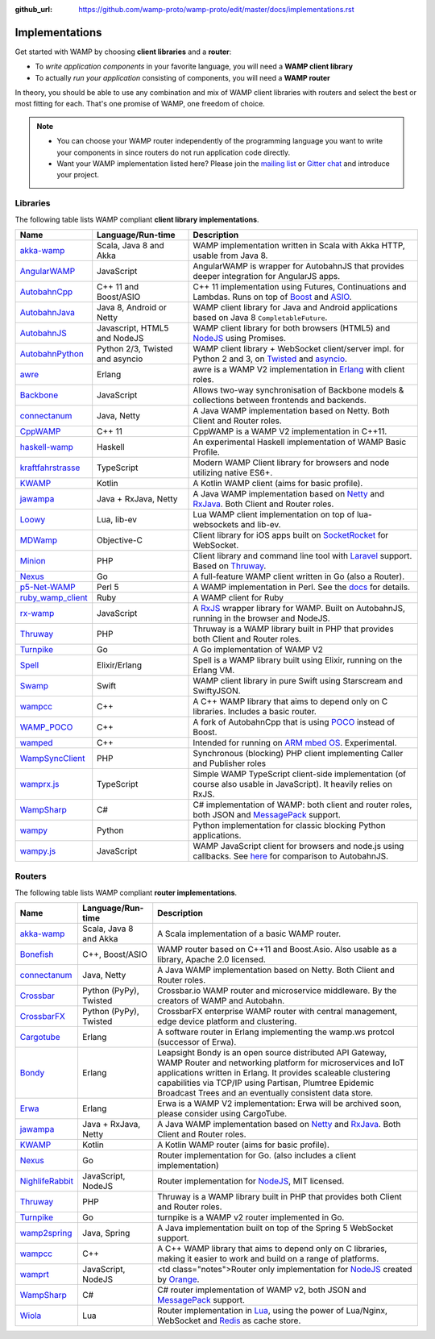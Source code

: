 :github_url: https://github.com/wamp-proto/wamp-proto/edit/master/docs/implementations.rst

.. _Implementations:

Implementations
===============

Get started with WAMP by choosing **client libraries** and a **router**:

* To *write application components* in your favorite language, you will need a **WAMP client library**
* To actually *run your application* consisting of components, you will need a **WAMP router**

In theory, you should be able to use any combination and mix of WAMP client libraries with routers
and select the best or most fitting for each. That's one promise of WAMP, one freedom of choice.

.. note::

    - You can choose your WAMP router independently of the programming language you want to write your
      components in since routers do not run application code directly.
    - Want your WAMP implementation listed here? Please join the `mailing list <https://groups.google.com/group/wampws>`_
      or `Gitter chat <https://gitter.im/wamp-proto/wamp-proto>`_ and introduce your project.


Libraries
---------

The following table lists WAMP compliant **client library implementations**.

==================  ==================================  =====================
Name                Language/Run-time                   Description
==================  ==================================  =====================
akka-wamp_          Scala, Java 8 and Akka              WAMP implementation written in Scala with Akka HTTP, usable from Java 8.
AngularWAMP_        JavaScript                          AngularWAMP is wrapper for AutobahnJS that provides deeper integration for AngularJS apps.
AutobahnCpp_        C++ 11 and Boost/ASIO               C++ 11 implementation using Futures, Continuations and Lambdas. Runs on top of `Boost <http://www.boost.org>`_ and `ASIO <http://think-async.com/>`_.
AutobahnJava_       Java 8, Android or Netty            WAMP client library for Java and Android applications based on Java 8 ``CompletableFuture``.
AutobahnJS_         Javascript, HTML5 and NodeJS        WAMP client library for both browsers (HTML5) and `NodeJS <http://nodejs.org/>`_ using Promises.
AutobahnPython_     Python 2/3, Twisted and asyncio     WAMP client library + WebSocket client/server impl. for Python 2 and 3, on `Twisted <https://twistedmatrix.com>`_ and `asyncio <https://docs.python.org/3/library/asyncio.html>`_.
awre_               Erlang                              awre is a WAMP V2 implementation in `Erlang <http://www.erlang.org/>`_ with client roles.
Backbone_           JavaScript                          Allows two-way synchronisation of Backbone models & collections between frontends and backends.
connectanum_        Java, Netty                         A Java WAMP implementation based on Netty. Both Client and Router roles.
CppWAMP_            C++ 11                              CppWAMP is a WAMP V2 implementation in C++11.
haskell-wamp_       Haskell                             An experimental Haskell implementation of WAMP Basic Profile.
kraftfahrstrasse_   TypeScript                          Modern WAMP Client library for browsers and node utilizing native ES6+.
KWAMP_              Kotlin                              A Kotlin WAMP client (aims for basic profile).
jawampa_            Java + RxJava, Netty                A Java WAMP implementation based on `Netty <http://netty.io/>`_ and `RxJava <https://github.com/ReactiveX/RxJava>`_. Both Client and Router roles.
Loowy_              Lua, lib-ev                         Lua WAMP client implementation on top of lua-websockets and lib-ev.
MDWamp_             Objective-C                         Client library for iOS apps built on `SocketRocket <https://github.com/square/SocketRocket>`_ for WebSocket.
Minion_             PHP                                 Client library and command line tool with `Laravel <http://laravel.com/>`_ support. Based on `Thruway <https://github.com/voryx/Thruway>`_.
Nexus_              Go                                  A full-feature WAMP client written in Go (also a Router).
p5-Net-WAMP_        Perl 5                              A WAMP implementation in Perl. See the `docs <https://metacpan.org/pod/Net::WAMP>`_ for details.
ruby_wamp_client_   Ruby                                A WAMP client for Ruby
rx-wamp_            JavaScript                          A `RxJS <https://github.com/Reactive-Extensions/RxJS>`_ wrapper library for WAMP. Built on AutobahnJS, running in the browser and NodeJS.
Thruway_            PHP                                 Thruway is a WAMP library built in PHP that provides both Client and Router roles.
Turnpike_           Go                                  A Go implementation of WAMP V2
Spell_              Elixir/Erlang                       Spell is a WAMP library built using Elixir, running on the Erlang VM.
Swamp_              Swift                               WAMP client library in pure Swift using Starscream and SwiftyJSON.
wampcc_             C++                                 A C++ WAMP library that aims to depend only on C libraries. Includes a basic router.
WAMP_POCO_          C++                                 A fork of AutobahnCpp that is using `POCO <http://pocoproject.org/>`_ instead of Boost.
wamped_             C++                                 Intended for running on `ARM mbed OS <https://www.mbed.com/en/>`_. Experimental.
WampSyncClient_      PHP                                 Synchronous (blocking) PHP client implementing Caller and Publisher roles
wamprx.js_          TypeScript                          Simple WAMP TypeScript client-side implementation (of course also usable in JavaScript). It heavily relies on RxJS.
WampSharp_          C#                                  C# implementation of WAMP: both client and router roles, both JSON and `MessagePack <http://msgpack.org/>`_ support.
wampy_              Python                              Python implementation for classic blocking Python applications.
wampy.js_           JavaScript                          WAMP JavaScript client for browsers and node.js using callbacks. See `here <https://github.com/KSDaemon/wampy.js#quick-comparison-to-other-libs>`_ for comparison to AutobahnJS.
==================  ==================================  =====================


Routers
-------

The following table lists WAMP compliant **router implementations**.

==================  ==================================  =====================
Name                Language/Run-time                   Description
==================  ==================================  =====================
akka-wamp_          Scala, Java 8 and Akka              A Scala implementation of a basic WAMP router.
Bonefish_           C++, Boost/ASIO                     WAMP router based on C++11 and Boost.Asio. Also usable as a library, Apache 2.0 licensed.
connectanum_        Java, Netty                         A Java WAMP implementation based on Netty. Both Client and Router roles.
Crossbar_           Python (PyPy), Twisted              Crossbar.io WAMP router and microservice middleware. By the creators of WAMP and Autobahn.
CrossbarFX_         Python (PyPy), Twisted              CrossbarFX enterprise WAMP router with central management, edge device platform and clustering.
Cargotube_          Erlang                              A software router in Erlang implementing the wamp.ws protcol (successor of Erwa).
Bondy_              Erlang                              Leapsight Bondy is an open source distributed API Gateway, WAMP Router and networking platform for microservices and IoT applications written in Erlang. It provides scaleable clustering capabilities via TCP/IP using Partisan, Plumtree Epidemic Broadcast Trees and an eventually consistent data store.
Erwa_               Erlang                              Erwa is a WAMP V2 implementation: Erwa will be archived soon, please consider using CargoTube.
jawampa_            Java + RxJava, Netty                A Java WAMP implementation based on `Netty <http://netty.io/>`_ and `RxJava <https://github.com/ReactiveX/RxJava>`_. Both Client and Router roles.
KWAMP_              Kotlin                              A Kotlin WAMP router (aims for basic profile).
Nexus_              Go                                  Router implementation for Go. (also includes a client implementation)
NighlifeRabbit_     JavaScript, NodeJS                  Router implementation for `NodeJS <http://nodejs.org/>`_, MIT licensed.
Thruway_            PHP                                 Thruway is a WAMP library built in PHP that provides both Client and Router roles.
Turnpike_           Go                                  turnpike is a WAMP v2 router implemented in Go.
wamp2spring_        Java, Spring                        A Java implementation built on top of the Spring 5 WebSocket support.
wampcc_             C++                                 A C++ WAMP library that aims to depend only on C libraries, making it easier to work and build on a range of platforms.
wamprt_             JavaScript, NodeJS                  <td class="notes">Router only implementation for `NodeJS <http://nodejs.org/>`_ created by `Orange <http://opensource.orange.com/home>`_.
WampSharp_          C#                                  C# router implementation of WAMP v2, both JSON and `MessagePack <http://msgpack.org/>`_ support.
Wiola_              Lua                                 Router implementation in `Lua <http://www.lua.org/>`_, using the power of Lua/Nginx, WebSocket and `Redis <http://redis.io/>`_ as cache store.
==================  ==================================  =====================


.. _akka-wamp: https://github.com/angiolep/akka-wamp
.. _AngularWAMP: https://github.com/voryx/angular-wamp
.. _AutobahnCpp: https://github.com/crossbario/autobahn-cpp
.. _AutobahnJava: https://github.com/crossbario/autobahn-java
.. _AutobahnJS: https://github.com/crossbario/autobahn-js
.. _AutobahnPython: https://github.com/crossbario/autobahn-python
.. _awre: https://github.com/bwegh/awre
.. _Backbone: https://github.com/darrrk/backbone.wamp
.. _Bondy: https://gitlab.com/leapsight/bondy
.. _Bonefish: https://github.com/tplgy/bonefish
.. _Cargotube: https://github.com/CargoTube/cargotube
.. _connectanum: http://www.connectanum.com/
.. _CppWAMP: https://github.com/ecorm/cppwamp
.. _Crossbar: https://crossbar.io
.. _CrossbarFX: https://crossbario.com
.. _Erwa: https://github.com/bwegh/erwa
.. _haskell-wamp: https://github.com/mulderr/haskell-wamp
.. _jawampa: https://github.com/Matthias247/jawampa
.. _KWAMP: https://github.com/LaurenceGA/kwamp
.. _kraftfahrstrasse: https://github.com/Verkehrsministerium/kraftfahrstrasse
.. _Loowy: https://github.com/KSDaemon/Loowy
.. _MDWamp: https://github.com/mogui/MDWamp
.. _Minion: https://github.com/Vinelab/minion
.. _NighlifeRabbit: https://github.com/christian-raedel/nightlife-rabbit
.. _Nexus: https://github.com/gammazero/nexus
.. _p5-Net-WAMP: https://github.com/FGasper/p5-Net-WAMP
.. _ruby_wamp_client: https://github.com/ericchapman/ruby_wamp_client
.. _rx-wamp: https://github.com/paulpdaniels/rx.wamp
.. _Thruway: https://github.com/voryx/Thruway
.. _Turnpike: https://github.com/jcelliott/turnpike
.. _Spell: https://github.com/MyMedsAndMe/spell
.. _Swamp: https://github.com/iscriptology/swamp
.. _wamp2spring: https://github.com/ralscha/wamp2spring
.. _wampcc: https://github.com/darrenjs/wampcc
.. _WAMP_POCO: https://github.com/rafzi/WAMP_POCO
.. _wamped: https://github.com/alvistar/wamped
.. _WampSyncClient: https://github.com/jszczypk/WampSyncClient
.. _wamprt: https://github.com/Orange-OpenSource/wamp.rt
.. _wamprx.js: https://github.com/Jopie64/wamprx.js
.. _WampSharp: https://github.com/Code-Sharp/WampSharp
.. _wampy: https://github.com/noisyboiler/wampy
.. _wampy.js: https://github.com/KSDaemon/wampy.js
.. _Wiola: http://ksdaemon.github.io/wiola/
